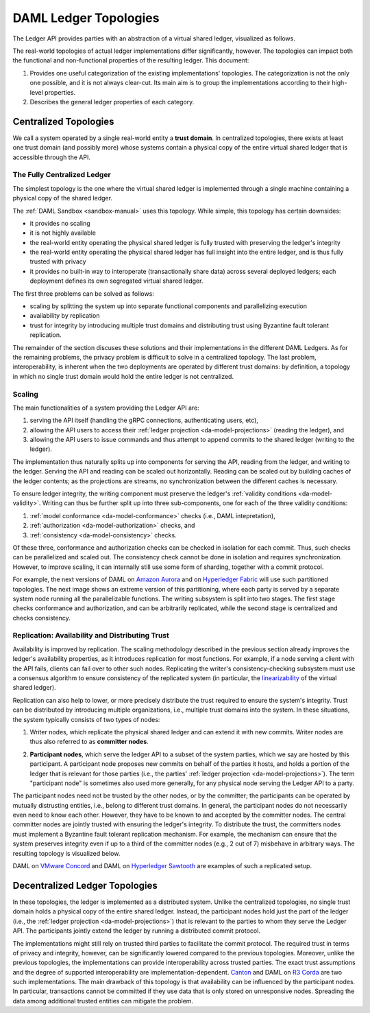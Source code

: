 .. Copyright (c) 2019 Digital Asset (Switzerland) GmbH and/or its affiliates. All rights reserved.
.. SPDX-License-Identifier: Apache-2.0

.. _daml-ledger-topologies:

DAML Ledger Topologies
######################

The Ledger API provides parties with an abstraction of a virtual shared ledger, visualized as follows.

.. image:: ./ledger-model/images/da-ledger-model.svg
   :width: 80%
   :align: center

The real-world topologies of actual ledger implementations differ significantly, however.
The topologies can impact both the functional and non-functional properties of the resulting ledger.
This document:

1. Provides one useful categorization of the existing implementations' topologies.
   The categorization is not the only one possible, and it is not always clear-cut.
   Its main aim is to group the implementations according to their high-level properties.

2. Describes the general ledger properties of each category.


.. _centralized-topologies:

Centralized Topologies
**********************

We call a system operated by a single real-world entity a **trust domain**.
In centralized topologies, there exists at least one trust domain (and possibly more) whose systems contain a physical copy of the entire virtual shared ledger that is accessible through the API.

.. _fully-centralized-ledger:

The Fully Centralized Ledger
============================

The simplest topology is the one where the virtual shared ledger is implemented through a single machine containing a physical copy of the shared ledger.

.. image:: ./images/ledger-topologies/physical-shared-ledger.svg
   :width: 80%
   :align: center

The :ref:`DAML Sandbox <sandbox-manual>` uses this topology.
While simple, this topology has certain downsides:

- it provides no scaling

- it is not highly available

- the real-world entity operating the physical shared ledger is fully trusted with preserving the ledger's integrity

- the real-world entity operating the physical shared ledger has full insight into the entire ledger, and is thus fully trusted with privacy

- it provides no built-in way to interoperate (transactionally share data) across several deployed ledgers; each deployment defines its own segregated virtual shared ledger.

The first three problems can be solved as follows:

- scaling by splitting the system up into separate functional components and parallelizing execution

- availability by replication

- trust for integrity by introducing multiple trust domains and distributing trust using Byzantine fault tolerant replication.

The remainder of the section discuses these solutions and their implementations in the different DAML Ledgers.
As for the remaining problems, the privacy problem is difficult to solve in a centralized topology.
The last problem, interoperability, is inherent when the two deployments are operated by different trust domains: by definition, a topology in which no single trust domain would hold the entire ledger is not centralized.

.. _scaling-daml-ledgers:

Scaling
=======

The main functionalities of a system providing the Ledger API are:

1. serving the API itself (handling the gRPC connections, authenticating users, etc),

#. allowing the API users to access their :ref:`ledger projection <da-model-projections>` (reading the ledger), and

#. allowing the API users to issue commands and thus attempt to append commits to the shared ledger (writing to the ledger).

The implementation thus naturally splits up into components for serving the API, reading from the ledger, and writing to the ledger.
Serving the API and reading can be scaled out horizontally.
Reading can be scaled out by building caches of the ledger contents; as the projections are streams, no synchronization between the different caches is necessary.

To ensure ledger integrity, the writing component must preserve the ledger's :ref:`validity conditions <da-model-validity>`.
Writing can thus be further split up into three sub-components, one for each of the three validity conditions:

1. :ref:`model conformance <da-model-conformance>` checks (i.e., DAML intepretation),
#. :ref:`authorization <da-model-authorization>` checks, and
#. :ref:`consistency <da-model-consistency>` checks.

Of these three, conformance and authorization checks can be checked in isolation for each commit.
Thus, such checks can be parallelized and scaled out.
The consistency check cannot be done in isolation and requires synchronization.
However, to improve scaling, it can internally still use some form of sharding, together with a commit protocol.

For example, the next versions of DAML on `Amazon Aurora <https://aws.amazon.com/rds/aurora/>`__ and on `Hyperledger Fabric <https://www.hyperledger.org/projects/fabric>`__ will use such partitioned topologies.
The next image shows an extreme version of this partitioning, where each party is served by a separate system node running all the parallelizable functions.
The writing subsystem is split into two stages.
The first stage checks conformance and authorization, and can be arbitrarily replicated, while the second stage is centralized and checks consistency.

.. image:: ./images/ledger-topologies/full-partitioning.svg
   :align: center

.. _daml-ledger-replication:

Replication: Availability and Distributing Trust
================================================

Availability is improved by replication.
The scaling methodology described in the previous section already improves the ledger's availability properties, as it introduces replication for most functions.
For example, if a node serving a client with the API fails, clients can fail over to other such nodes.
Replicating the writer's consistency-checking subsystem must use a consensus algorithm to ensure consistency of the replicated system (in particular, the `linearizability <https://aphyr.com/posts/333-serializability-linearizability-and-locality>`__ of the virtual shared ledger).

Replication can also help to lower, or more precisely distribute the trust required to ensure the system's integrity.
Trust can be distributed by introducing multiple organizations, i.e., multiple trust domains into the system.
In these situations, the system typically consists of two types of nodes:

1. Writer nodes, which replicate the physical shared ledger and can extend it with new commits.
   Writer nodes are thus also referred to as **committer nodes**.

.. _participant-node-def:

2. **Participant nodes**, which serve the ledger API to a subset of the system parties, which we say are hosted by this participant.
   A participant node proposes new commits on behalf of the parties it hosts, and holds a portion of the ledger that is relevant for those parties (i.e., the parties' :ref:`ledger projection <da-model-projections>`).
   The term "participant node" is sometimes also used more generally, for any physical node serving the Ledger API to a party.

The participant nodes need not be trusted by the other nodes, or by the committer; the participants can be operated by mutually distrusting entities, i.e., belong to different trust domains.
In general, the participant nodes do not necessarily even need to know each other.
However, they have to be known to and accepted by the committer nodes.
The central committer nodes are jointly trusted with ensuring the ledger's integrity.
To distribute the trust, the committers nodes must implement a Byzantine fault tolerant replication mechanism.
For example, the mechanism can ensure that the system preserves integrity even if up to a third of the committer nodes (e.g., 2 out of 7) misbehave in arbitrary ways.
The resulting topology is visualized below.

.. image:: ./images/ledger-topologies/replicated-committer-topology.svg
   :align: center

DAML on `VMware Concord <https://blogs.vmware.com/blockchain>`__ and DAML on `Hyperledger Sawtooth <https://sawtooth.hyperledger.org/>`__ are examples of such a replicated setup.

.. _decentralized-ledger-topology:

Decentralized Ledger Topologies
*******************************

In these topologies, the ledger is implemented as a distributed system.
Unlike the centralized topologies, no single trust domain holds a physical copy of the entire shared ledger.
Instead, the participant nodes hold just the part of the ledger (i.e., the :ref:`ledger projection <da-model-projections>`) that is relevant to the parties to whom they serve the Ledger API.
The participants jointly extend the ledger by running a distributed commit protocol.

.. image:: ./images/ledger-topologies/decentralized-ledger-topology.svg
   :align: center

The implementations might still rely on trusted third parties to facilitate the commit protocol.
The required trust in terms of privacy and integrity, however, can be significantly lowered compared to the previous topologies.
Moreover, unlike the previous topologies, the implementations can provide interoperability across trusted parties.
The exact trust assumptions and the degree of supported interoperability are implementation-dependent.
`Canton <http://canton.io>`__ and DAML on `R3 Corda <https://www.corda.net>`__ are two such implementations.
The main drawback of this topology is that availability can be influenced by the participant nodes.
In particular, transactions cannot be committed if they use data that is only stored on unresponsive nodes.
Spreading the data among additional trusted entities can mitigate the problem.
